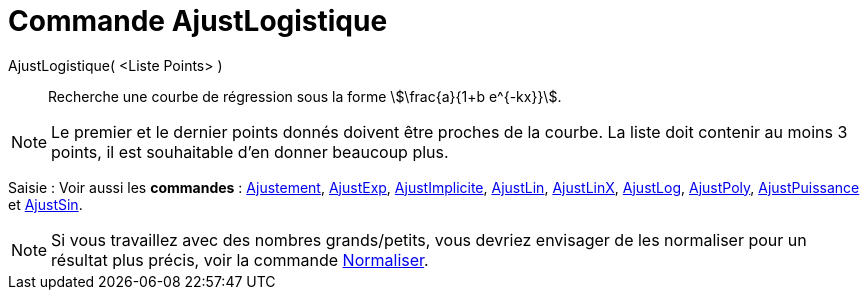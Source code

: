= Commande AjustLogistique
:page-en: commands/FitLogistic
ifdef::env-github[:imagesdir: /fr/modules/ROOT/assets/images]

AjustLogistique( <Liste Points> )::
  Recherche une courbe de régression sous la forme stem:[\frac{a}{1+b e^{-kx}}].

[NOTE]
====

Le premier et le dernier points donnés doivent être proches de la courbe. La liste doit contenir au moins 3
points, il est souhaitable d'en donner beaucoup plus.

====

[.kcode]#Saisie :# Voir aussi les *commandes* : xref:/commands/Ajustement.adoc[Ajustement],
xref:/commands/AjustExp.adoc[AjustExp], xref:/commands/AjustImplicite.adoc[AjustImplicite],
xref:/commands/AjustLin.adoc[AjustLin], xref:/commands/AjustLinX.adoc[AjustLinX],
xref:/commands/AjustLog.adoc[AjustLog], xref:/commands/AjustPoly.adoc[AjustPoly],
xref:/commands/AjustPuissance.adoc[AjustPuissance] et xref:/commands/AjustSin.adoc[AjustSin].


[NOTE]

====

Si vous travaillez avec des nombres grands/petits, vous devriez envisager de les normaliser pour un résultat plus précis, voir la commande xref:/commands/Normaliser.adoc[Normaliser].

====

